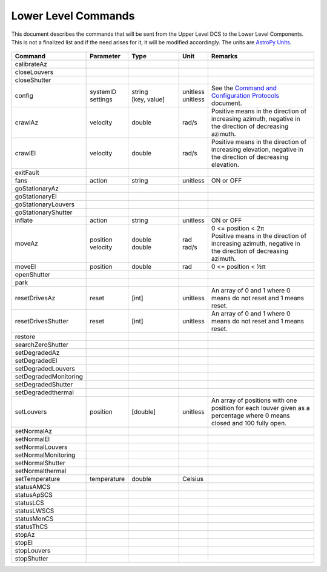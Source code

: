 .. py:currentmodule:: lsst.ts.mtdome

.. _lsst.ts.mtdome-commands:

####################
Lower Level Commands
####################

This document describes the commands that will be sent from the Upper Level DCS to the Lower Level Components.
This is not a finalized list and if the need arises for it, it will be modified accordingly.
The units are `AstroPy Units`_.

    .. _AstroPy Units: https://docs.astropy.org/en/stable/units/index.html#module-astropy.units.si

.. csv-table::
    :widths: 5, 5, 25, 5, 60
    :header: Command, Parameter, Type, Unit, Remarks

    "calibrateAz"
    "closeLouvers"
    "closeShutter"
    "config", "| systemID
    | settings", "| string
    | [key, value]", "| unitless
    | unitless", "| See the `Command and Configuration Protocols`_ document."
    "crawlAz", "velocity", "double", "rad/s", "Positive means in the direction of increasing azimuth, negative in the direction of decreasing azimuth."
    "crawlEl", "velocity", "double", "rad/s", "Positive means in the direction of increasing elevation, negative in the direction of decreasing elevation."
    "exitFault"
    "fans", "action", "string", "unitless", "ON or OFF"
    "goStationaryAz"
    "goStationaryEl"
    "goStationaryLouvers"
    "goStationaryShutter"
    "inflate", "action", "string", "unitless", "ON or OFF"
    "moveAz", "| position
    | velocity", "| double
    | double", "| rad
    | rad/s", "| 0 <= position < 2π
    | Positive means in the direction of increasing azimuth, negative in the direction of decreasing azimuth."
    "moveEl", "position", "double", "rad", "0 <= position < ½π"
    "openShutter"
    "park"
    "resetDrivesAz", "reset", "[int]", "unitless", "An array of 0 and 1 where 0 means do not reset and 1 means reset."
    "resetDrivesShutter", "reset", "[int]", "unitless", "An array of 0 and 1 where 0 means do not reset and 1 means reset."
    "restore"
    "searchZeroShutter"
    "setDegradedAz"
    "setDegradedEl"
    "setDegradedLouvers"
    "setDegradedMonitoring"
    "setDegradedShutter"
    "setDegradedthermal"
    "setLouvers", "position", "[double]", "unitless", "An array of positions with one position for each louver given as a percentage where 0 means closed and 100 fully open."
    "setNormalAz"
    "setNormalEl"
    "setNormalLouvers"
    "setNormalMonitoring"
    "setNormalShutter"
    "setNormalthermal"
    "setTemperature", "temperature", "double", "Celsius"
    "statusAMCS"
    "statusApSCS"
    "statusLCS"
    "statusLWSCS"
    "statusMonCS"
    "statusThCS"
    "stopAz"
    "stopEl"
    "stopLouvers"
    "stopShutter"

.. _Command and Configuration Protocols: ./protocols.html
